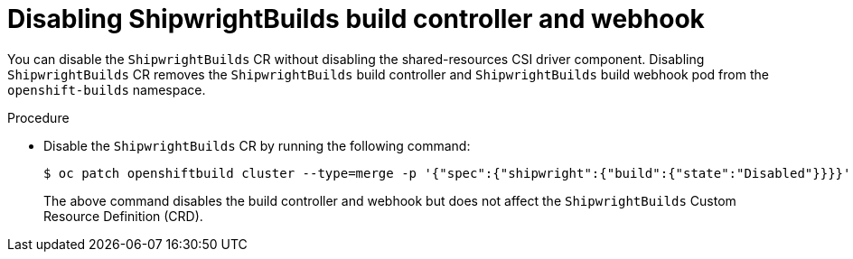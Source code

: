 :_mod-docs-content-type: PROCEDURE
[id="disabling-a-shipwright-build-build-controller-and-webhook_{context}"]
= Disabling ShipwrightBuilds build controller and webhook

You can disable the `ShipwrightBuilds` CR without disabling the shared-resources CSI driver component. Disabling `ShipwrightBuilds` CR removes the `ShipwrightBuilds` build controller and `ShipwrightBuilds` build webhook pod from the `openshift-builds` namespace.


.Procedure

* Disable the `ShipwrightBuilds` CR by running the following command:
+
[source,terminal]
----
$ oc patch openshiftbuild cluster --type=merge -p '{"spec":{"shipwright":{"build":{"state":"Disabled"}}}}'
----
+

The above command disables the build controller and webhook but does not affect the `ShipwrightBuilds` Custom Resource Definition (CRD).
